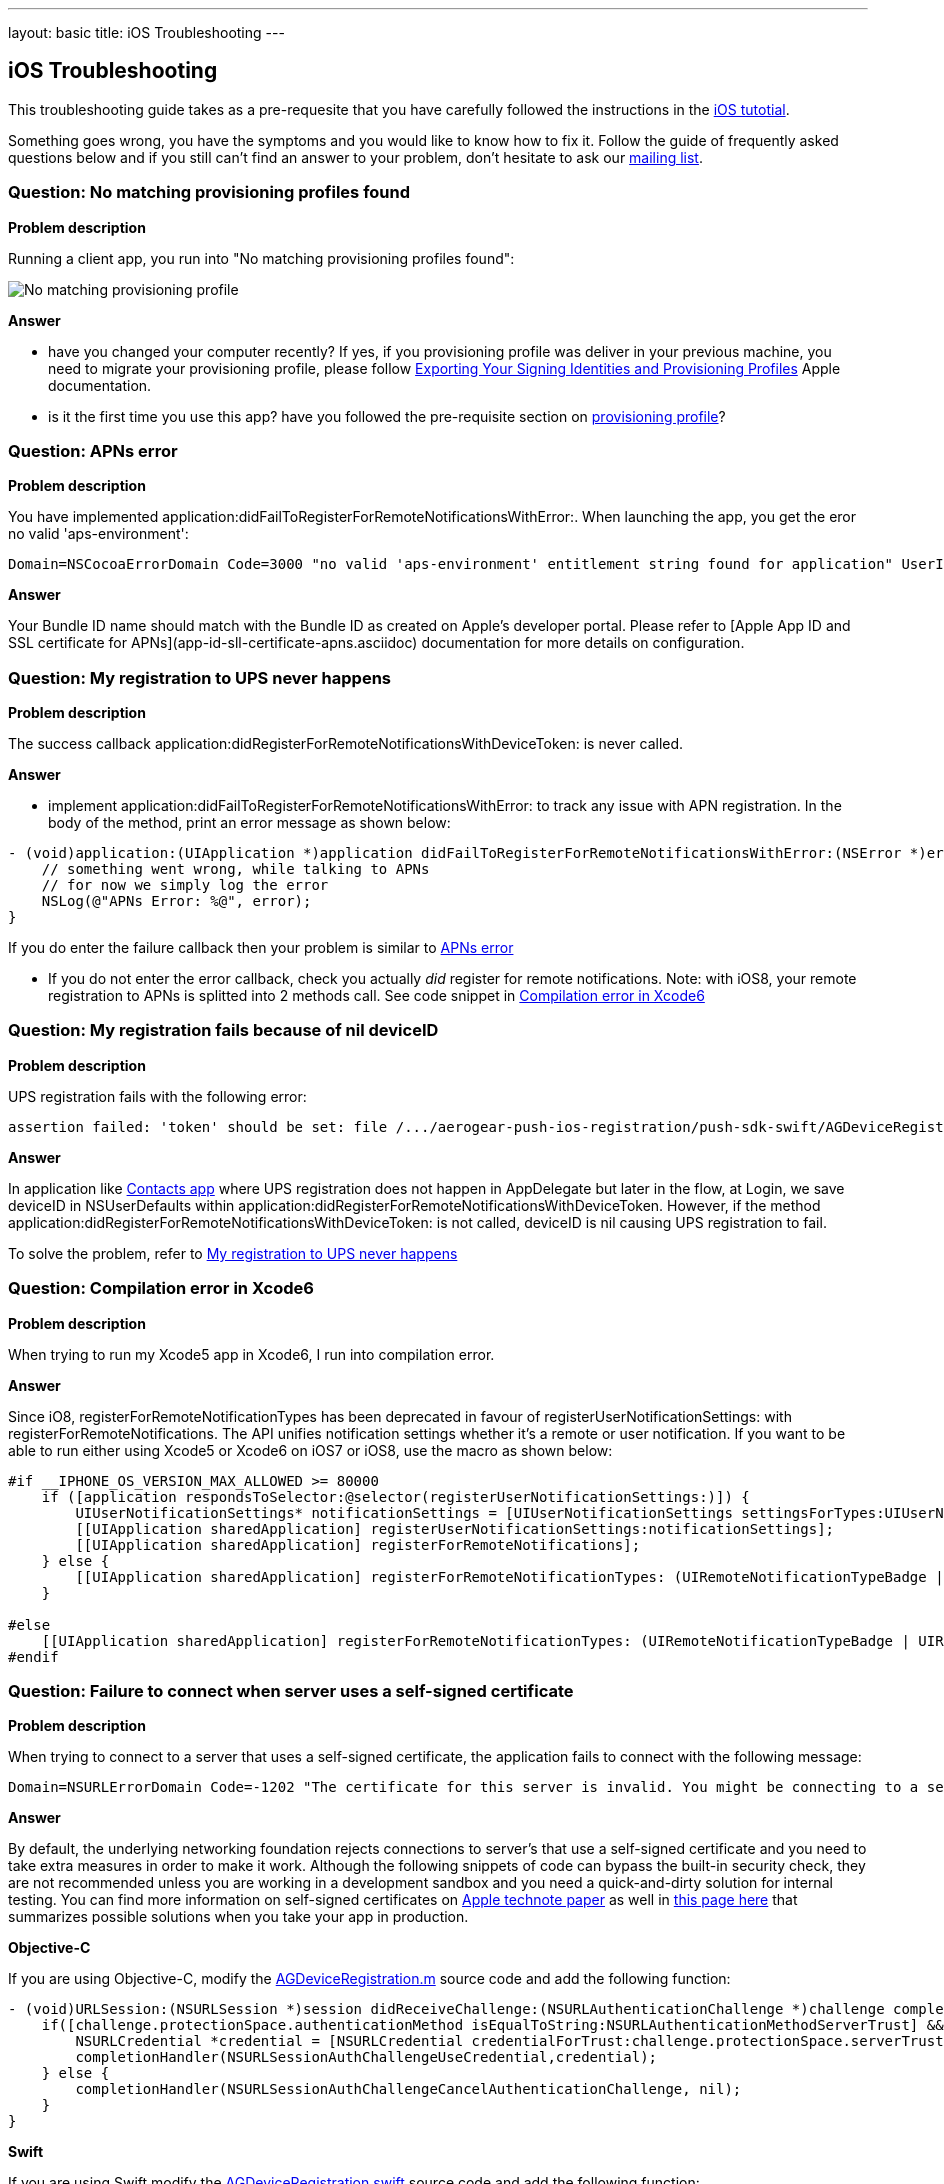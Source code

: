 ---
layout: basic
title: iOS Troubleshooting
---

iOS Troubleshooting
-------------------
This troubleshooting guide takes as a pre-requesite that you have carefully followed the instructions in the link:../index.html[iOS tutotial].

Something goes wrong, you have the symptoms and you would like to know how to fix it.  Follow the guide of frequently asked questions below and if you still can't find an answer to your problem, don't hesitate to ask our link:http://aerogear-dev.1069024.n5.nabble.com/[mailing list].

### Question: No matching provisioning profiles found

*Problem description*

Running a client app, you run into "No matching provisioning profiles found":

image::./img/no_matching_provisionning_profile.png[No matching provisioning profile]


*Answer*

* have you changed your computer recently? If yes, if you provisioning profile was deliver in your previous machine, you need to migrate your provisioning profile, please follow link:https://developer.apple.com/library/ios/recipes/xcode_help-accounts_preferences/articles/export_signing_assets.html#//apple_ref/doc/uid/TP40013306-CH8-SW1[Exporting Your Signing Identities and Provisioning Profiles] Apple documentation.
* is it the first time you use this app? have you followed the pre-requisite section on link:../provisioning-profiles[provisioning profile]?


### Question: APNs error

*Problem description*

You have implemented application:didFailToRegisterForRemoteNotificationsWithError:. When launching the app, you get the eror no valid 'aps-environment':
[source,c]
----
Domain=NSCocoaErrorDomain Code=3000 "no valid 'aps-environment' entitlement string found for application" UserInfo=0x1555edc0 {NSLocalizedDescription=no valid 'aps-environment' entitlement string found for application}
----

*Answer*

Your Bundle ID name should match with the Bundle ID as created on Apple's developer portal. Please refer to [Apple App ID and SSL certificate for APNs](app-id-sll-certificate-apns.asciidoc) documentation for more details on configuration.

### Question: My registration to UPS never happens

*Problem description*

The success callback application:didRegisterForRemoteNotificationsWithDeviceToken: is never called.

*Answer*

* implement application:didFailToRegisterForRemoteNotificationsWithError: to track any issue with APN registration. In the body of the method, print an error message as shown below:
[source,c]
----
- (void)application:(UIApplication *)application didFailToRegisterForRemoteNotificationsWithError:(NSError *)error {
    // something went wrong, while talking to APNs
    // for now we simply log the error
    NSLog(@"APNs Error: %@", error);
}
----
If you do enter the failure callback then your problem is similar to link:#_question_apns_error[APNs error]

* If you do not enter the error callback, check you actually _did_ register for remote notifications. Note: with iOS8, your remote registration to APNs is splitted into 2 methods call. See code snippet in link:#_question_compilation_error_in_xcode6[Compilation error in Xcode6]

### Question: My registration fails because of nil deviceID

*Problem description*

UPS registration fails with the following error:

[source,c]
----
assertion failed: 'token' should be set: file /.../aerogear-push-ios-registration/push-sdk-swift/AGDeviceRegistration.swift, line 75
----

*Answer*

In application like link:https://github.com/aerogear/aerogear-push-quickstarts/tree/master/client/contacts-mobile-ios-client[Contacts app] where UPS registration does not happen in AppDelegate but later in the flow, at Login, we save deviceID in NSUserDefaults within application:didRegisterForRemoteNotificationsWithDeviceToken. However, if the method application:didRegisterForRemoteNotificationsWithDeviceToken: is not called, deviceID is nil causing UPS registration to fail.

To solve the problem, refer to link:#_question_my_registration_to_ups_never_happens[My registration to UPS never happens]

### Question: Compilation error in Xcode6

*Problem description*

When trying to run my Xcode5 app in Xcode6, I run into compilation error.

*Answer*

Since iO8, registerForRemoteNotificationTypes has been deprecated in favour of registerUserNotificationSettings: with registerForRemoteNotifications. The API unifies notification settings whether it's a remote or user notification. If you want to be able to run either using Xcode5 or Xcode6 on iOS7 or iOS8, use the macro as shown below:

[source,c]
----
#if __IPHONE_OS_VERSION_MAX_ALLOWED >= 80000
    if ([application respondsToSelector:@selector(registerUserNotificationSettings:)]) {
        UIUserNotificationSettings* notificationSettings = [UIUserNotificationSettings settingsForTypes:UIUserNotificationTypeAlert | UIUserNotificationTypeBadge | UIUserNotificationTypeSound categories:nil];
        [[UIApplication sharedApplication] registerUserNotificationSettings:notificationSettings];
        [[UIApplication sharedApplication] registerForRemoteNotifications];
    } else {
        [[UIApplication sharedApplication] registerForRemoteNotificationTypes: (UIRemoteNotificationTypeBadge | UIRemoteNotificationTypeSound | UIRemoteNotificationTypeAlert)];
    }

#else
    [[UIApplication sharedApplication] registerForRemoteNotificationTypes: (UIRemoteNotificationTypeBadge | UIRemoteNotificationTypeSound | UIRemoteNotificationTypeAlert)];
#endif
----

### Question: Failure to connect when server uses a self-signed certificate

*Problem description*

When trying to connect  to a server that uses a self-signed certificate, the application fails to connect with the following message:

[source,c]
----
Domain=NSURLErrorDomain Code=-1202 "The certificate for this server is invalid. You might be connecting to a server that is pretending to be “example.com” which could put your confidential information at risk." UserInfo=0x14a730 {NSErrorFailingURLStringKey=https://example.com/, NSLocalizedRecoverySuggestion=Would you like to connect to the server anyway?, ..}
----

*Answer*

By default, the underlying networking foundation rejects connections to server's that use a self-signed certificate and you need to take extra measures in order to make it work. Although the following snippets of code can bypass the built-in security check, they are not recommended unless you are working in a development sandbox and you need a quick-and-dirty solution for internal testing. You can find more information on self-signed certificates on link:https://developer.apple.com/library/ios/technotes/tn2232/_index.html#//apple_ref/doc/uid/DTS40012884-CH1-SECSELFSIGNEDCERTS[Apple technote paper] as well in link:https://github.com/aerogear/aerogear-ios-push/pull/46#issuecomment-75815787[this page here] that summarizes possible solutions when you take your app in production.

*Objective-C*

If you are using Objective-C, modify the link:https://github.com/aerogear/aerogear-ios-push/blob/1.x_dev/push-sdk/AGDeviceRegistration.m[AGDeviceRegistration.m] source code and add the following function:

[source,c]

- (void)URLSession:(NSURLSession *)session didReceiveChallenge:(NSURLAuthenticationChallenge *)challenge completionHandler:(void (^)(NSURLSessionAuthChallengeDisposition, NSURLCredential *))completionHandler {    
    if([challenge.protectionSpace.authenticationMethod isEqualToString:NSURLAuthenticationMethodServerTrust] && [challenge.protectionSpace.host isEqualToString:_baseURL.host]) {
        NSURLCredential *credential = [NSURLCredential credentialForTrust:challenge.protectionSpace.serverTrust];
        completionHandler(NSURLSessionAuthChallengeUseCredential,credential);
    } else {
        completionHandler(NSURLSessionAuthChallengeCancelAuthenticationChallenge, nil);
    }
}

*Swift*

If you are using Swift modify the link:https://github.com/aerogear/aerogear-ios-push/blob/master/push-sdk-swift/AGDeviceRegistration.swift[AGDeviceRegistration.swift] source code and add the following function:

[source,c]

public func URLSession(session: NSURLSession, task: NSURLSessionTask, didReceiveChallenge challenge: NSURLAuthenticationChallenge, completionHandler: (NSURLSessionAuthChallengeDisposition, NSURLCredential!) -> Void) {
    if challenge.protectionSpace.authenticationMethod == NSURLAuthenticationMethodServerTrust && challenge.protectionSpace.host == serverURL.host! {
        let credentials = NSURLCredential(forTrust: challenge.protectionSpace.serverTrust!)
        completionHandler(NSURLSessionAuthChallengeDisposition.UseCredential, credentials)
    } else {
        completionHandler(NSURLSessionAuthChallengeDisposition.CancelAuthenticationChallenge, nil)
    }
}


